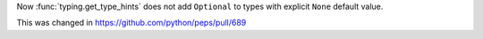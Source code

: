 Now :func:`typing.get_type_hints` does not add ``Optional`` to types with
explicit ``None`` default value.

This was changed in https://github.com/python/peps/pull/689
